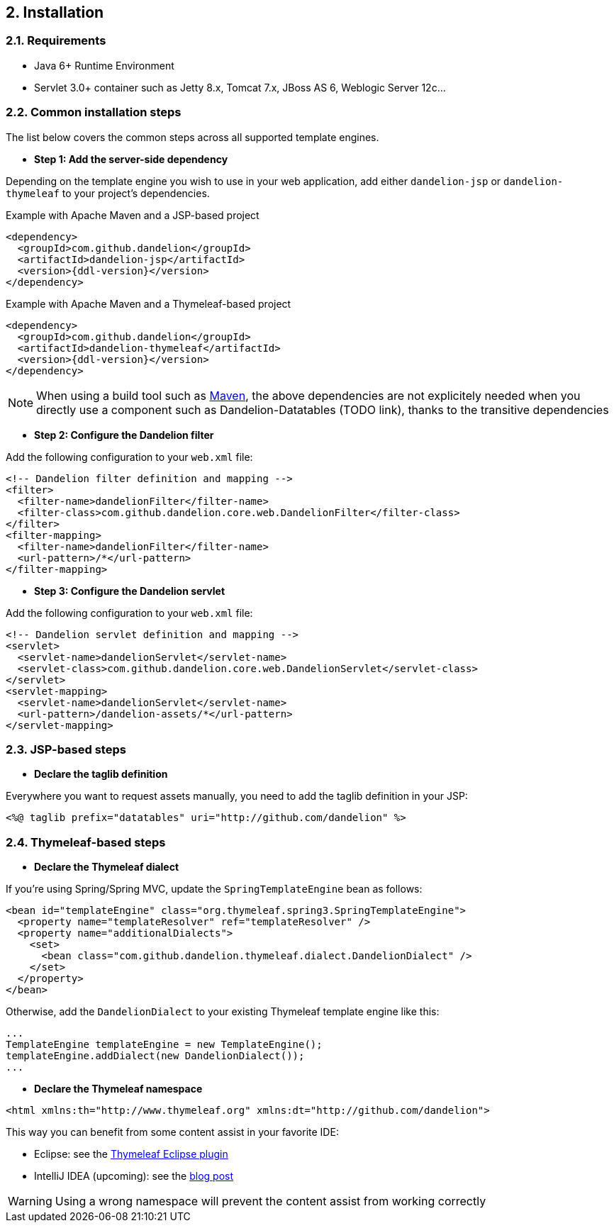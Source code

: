 == 2. Installation

=== 2.1. Requirements

* Java 6+ Runtime Environment
* Servlet 3.0+ container such as Jetty 8.x, Tomcat 7.x, JBoss AS 6, Weblogic Server 12c...

=== 2.2. Common installation steps

The list below covers the common steps across all supported template engines.

* *Step 1: Add the server-side dependency*

Depending on the template engine you wish to use in your web application, add either `dandelion-jsp` or `dandelion-thymeleaf` to your project's dependencies.

.Example with Apache Maven and a JSP-based project
[source,xml,subs="+attributes"]
----
<dependency>
  <groupId>com.github.dandelion</groupId>
  <artifactId>dandelion-jsp</artifactId>
  <version>{ddl-version}</version>
</dependency>
----

.Example with Apache Maven and a Thymeleaf-based project
[source,xml,subs="+attributes"]
----
<dependency>
  <groupId>com.github.dandelion</groupId>
  <artifactId>dandelion-thymeleaf</artifactId>
  <version>{ddl-version}</version>
</dependency>
----

NOTE: When using a build tool such as http://maven.apache.org/[Maven], the above dependencies are not explicitely needed when you directly use a component such as Dandelion-Datatables (TODO link), thanks to the transitive dependencies

* *Step 2: Configure the Dandelion filter*

Add the following configuration to your `web.xml` file:

[source,xml]
----
<!-- Dandelion filter definition and mapping -->
<filter>
  <filter-name>dandelionFilter</filter-name>
  <filter-class>com.github.dandelion.core.web.DandelionFilter</filter-class>
</filter>
<filter-mapping>
  <filter-name>dandelionFilter</filter-name>
  <url-pattern>/*</url-pattern>
</filter-mapping>
----

* *Step 3: Configure the Dandelion servlet*

Add the following configuration to your `web.xml` file:

[source,xml]
----
<!-- Dandelion servlet definition and mapping -->
<servlet>
  <servlet-name>dandelionServlet</servlet-name>
  <servlet-class>com.github.dandelion.core.web.DandelionServlet</servlet-class>
</servlet>
<servlet-mapping>
  <servlet-name>dandelionServlet</servlet-name>
  <url-pattern>/dandelion-assets/*</url-pattern>
</servlet-mapping>
----

=== 2.3. JSP-based steps

* *Declare the taglib definition*

Everywhere you want to request assets manually, you need to add the taglib definition in your JSP:

 <%@ taglib prefix="datatables" uri="http://github.com/dandelion" %>

=== 2.4. Thymeleaf-based steps

* *Declare the Thymeleaf dialect*

If you're using Spring/Spring MVC, update the `SpringTemplateEngine` bean as follows:

[source, xml]
----
<bean id="templateEngine" class="org.thymeleaf.spring3.SpringTemplateEngine">
  <property name="templateResolver" ref="templateResolver" />
  <property name="additionalDialects">
    <set>
      <bean class="com.github.dandelion.thymeleaf.dialect.DandelionDialect" />
    </set>
  </property>
</bean>
----

Otherwise, add the `DandelionDialect` to your existing Thymeleaf template engine like this:

[source, java]
----
...
TemplateEngine templateEngine = new TemplateEngine();
templateEngine.addDialect(new DandelionDialect());
...
----

* *Declare the Thymeleaf namespace*

[source, xml]
----
<html xmlns:th="http://www.thymeleaf.org" xmlns:dt="http://github.com/dandelion">
----

This way you can benefit from some content assist in your favorite IDE:

* Eclipse: see the http://www.thymeleaf.org/ecosystem.html#thymeleaf-extras-eclipse-plugin[Thymeleaf Eclipse plugin]
* IntelliJ IDEA (upcoming): see the http://blog.jetbrains.com/idea/2014/09/intellij-idea-14-ships-advanced-coding-assistance-for-thymeleaf/[blog post]

WARNING: Using a wrong namespace will prevent the content assist from working correctly
